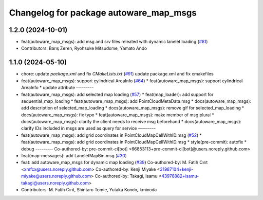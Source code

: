 ^^^^^^^^^^^^^^^^^^^^^^^^^^^^^^^^^^^^^^^
Changelog for package autoware_map_msgs
^^^^^^^^^^^^^^^^^^^^^^^^^^^^^^^^^^^^^^^

1.2.0 (2024-10-01)
------------------
* feat(autoware_map_msgs): add msg and srv files releated with dynamic lanelet loading (`#81 <https://github.com/autowarefoundation/autoware_msgs/issues/81>`_)
* Contributors: Barış Zeren, Ryohsuke Mitsudome, Yamato Ando

1.1.0 (2024-05-10)
------------------
* chore: update `package.xml` and fix `CMakeLists.txt` (`#91 <https://github.com/youtalk/autoware_msgs/issues/91>`_)
  update package.xml and fix cmakefiles
* feat(autoware_map_msgs): support cylindrical AreaInfo (`#64 <https://github.com/youtalk/autoware_msgs/issues/64>`_)
  * feat(autoware_map_msgs): support cylindrical AreaInfo
  * update attribute
  ---------
* feat(autoware_map_msgs): add selected map loading (`#57 <https://github.com/youtalk/autoware_msgs/issues/57>`_)
  * feat(map_loader): add support for sequential_map_loading
  * feat(autoware_map_msgs): add PointCloudMetaData.msg
  * docs(autoware_map_msgs): add description of selected_map_loading
  * docs(autoware_map_msgs): remove gif for selected_map_loading
  * docs(autoware_map_msgs): fix typo
  * feat(autoware_map_msgs): make member of msg plural
  * docs(autoware_map_msgs): clarify the client needs to receive msg beforehand
  * docs(autoware_map_msgs): clarify IDs included in msgs are used as query for service
  ---------
* feat(autoware_map_msgs): add grid coordinates in PointCloudMapCellWithID.msg (`#52 <https://github.com/youtalk/autoware_msgs/issues/52>`_)
  * feat(autoware_map_msgs): add grid coordinates in PointCloudMapCellWithID.msg
  * style(pre-commit): autofix
  * debug
  ---------
  Co-authored-by: pre-commit-ci[bot] <66853113+pre-commit-ci[bot]@users.noreply.github.com>
* feat(map-messages): add LaneletMapBin.msg (`#30 <https://github.com/youtalk/autoware_msgs/issues/30>`_)
* feat: add autoware_map_msgs for dynamic map loading (`#39 <https://github.com/youtalk/autoware_msgs/issues/39>`_)
  Co-authored-by: M. Fatih Cırıt <xmfcx@users.noreply.github.com>
  Co-authored-by: Kenji Miyake <31987104+kenji-miyake@users.noreply.github.com>
  Co-authored-by: Takagi, Isamu <43976882+isamu-takagi@users.noreply.github.com>
* Contributors: M. Fatih Cırıt, Shintaro Tomie, Yutaka Kondo, kminoda
